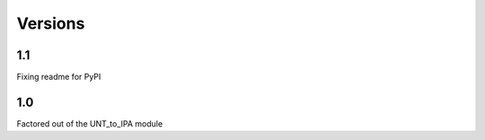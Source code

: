 ﻿========
Versions
========

1.1
----------

Fixing readme for PyPI

1.0
----------

Factored out of the UNT_to_IPA module